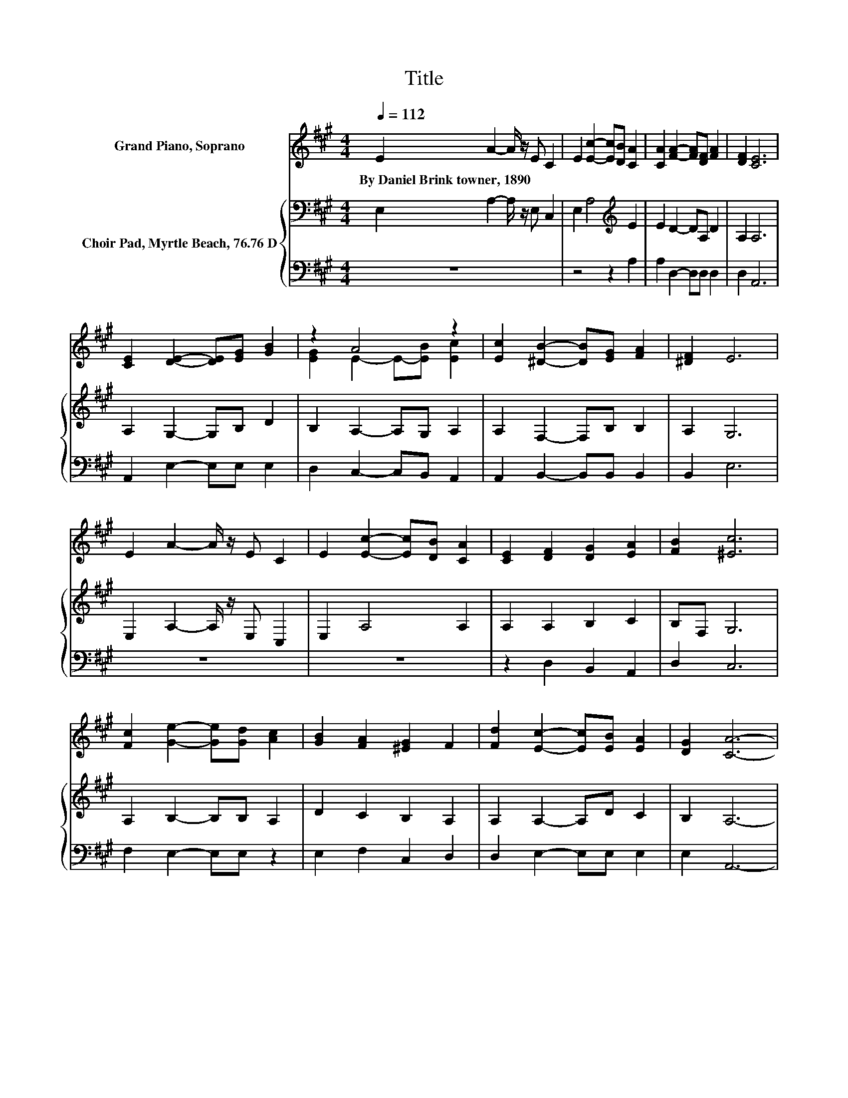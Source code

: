 X:1
T:Title
%%score ( 1 2 ) { 3 | 4 }
L:1/8
Q:1/4=112
M:4/4
K:A
V:1 treble nm="Grand Piano, Soprano"
V:2 treble 
V:3 bass nm="Choir Pad, Myrtle Beach, 76.76 D"
V:4 bass 
V:1
 E2 A2- A/ z/ E C2 | E2 [Ec]2- [Ec][DB] [CA]2 | [CA]2 [FA]2- [FA][DF] [FA]2 | [DF]2 [CE]6 | %4
w: By~Daniel~Brink~towner,~1890 * * * *||||
 [CE]2 [DE]2- [DE][EG] [GB]2 | z2 A4 z2 | [Ec]2 [^DB]2- [DB][EG] [FA]2 | [^DF]2 E6 | %8
w: ||||
 E2 A2- A/ z/ E C2 | E2 [Ec]2- [Ec][DB] [CA]2 | [CE]2 [DF]2 [DG]2 [EA]2 | [FB]2 [^Ec]6 | %12
w: ||||
 [Fc]2 [Ge]2- [Ge][Gd] [Ac]2 | [GB]2 [FA]2 [^EG]2 F2 | [Fd]2 [Ec]2- [Ec][EB] [EA]2 | [DG]2 [CA]6- | %16
w: ||||
 [CA]2 z2 z4 |] %17
w: |
V:2
 x8 | x8 | x8 | x8 | x8 | [EG]2 E2- E-[EB] [Ec]2 | x8 | x8 | x8 | x8 | x8 | x8 | x8 | x8 | x8 | %15
 x8 | x8 |] %17
V:3
 E,2 A,2- A,/ z/ E, C,2 | E,2 A,4[K:treble] E2 | E2 D2- DA, D2 | A,2 A,6 | A,2 G,2- G,B, D2 | %5
 B,2 A,2- A,G, A,2 | A,2 F,2- F,B, B,2 | A,2 G,6 | E,2 A,2- A,/ z/ E, C,2 | E,2 A,4 A,2 | %10
 A,2 A,2 B,2 C2 | B,F, G,6 | A,2 B,2- B,B, A,2 | D2 C2 B,2 A,2 | A,2 A,2- A,D C2 | B,2 A,6- | %16
 A,2 z2 z4 |] %17
V:4
 z8 | z4 z2 A,2 | A,2 D,2- D,D, D,2 | D,2 A,,6 | A,,2 E,2- E,E, E,2 | D,2 C,2- C,B,, A,,2 | %6
 A,,2 B,,2- B,,B,, B,,2 | B,,2 E,6 | z8 | z8 | z2 D,2 B,,2 A,,2 | D,2 C,6 | F,2 E,2- E,E, z2 | %13
 E,2 F,2 C,2 D,2 | D,2 E,2- E,E, E,2 | E,2 A,,6- | A,,2 z2 z4 |] %17

